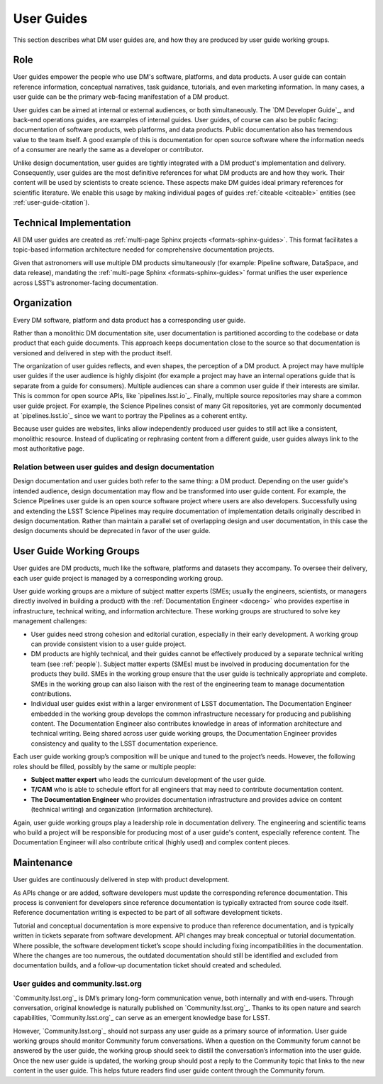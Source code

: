 .. _guides:

User Guides
===========

This section describes what DM user guides are, and how they are produced by user guide working groups.

Role
----

User guides empower the people who use DM's software, platforms, and data products.
A user guide can contain reference information, conceptual narratives, task guidance, tutorials, and even marketing information.
In many cases, a user guide can be the primary web-facing manifestation of a DM product.

User guides can be aimed at internal or external audiences, or both simultaneously.
The `DM Developer Guide`_, and back-end operations guides, are examples of internal guides.
User guides, of course can also be public facing: documentation of software products, web platforms, and data products.
Public documentation also has tremendous value to the team itself.
A good example of this is documentation for open source software where the information needs of a consumer are nearly the same as a developer or contributor.

Unlike design documentation, user guides are tightly integrated with a DM product's implementation and delivery.
Consequently, user guides are the most definitive references for what DM products are and how they work.
Their content will be used by scientists to create science.
These aspects make DM guides ideal primary references for scientific literature.
We enable this usage by making individual pages of guides :ref:`citeable <citeable>` entities (see :ref:`user-guide-citation`).

Technical Implementation
------------------------

All DM user guides are created as :ref:`multi-page Sphinx projects <formats-sphinx-guides>`.
This format facilitates a topic-based information architecture needed for comprehensive documentation projects.

Given that astronomers will use multiple DM products simultaneously (for example: Pipeline software, DataSpace, and data release), mandating the :ref:`multi-page Sphinx <formats-sphinx-guides>` format unifies the user experience across LSST’s astronomer-facing documentation.

Organization
------------

Every DM software, platform and data product has a corresponding user guide.

Rather than a monolithic DM documentation site, user documentation is partitioned according to the codebase or data product that each guide documents.
This approach keeps documentation close to the source so that documentation is versioned and delivered in step with the product itself.

The organization of user guides reflects, and even shapes, the perception of a DM product.
A project may have multiple user guides if the user audience is highly disjoint (for example a project may have an internal operations guide that is separate from a guide for consumers).
Multiple audiences can share a common user guide if their interests are similar.
This is common for open source APIs, like `pipelines.lsst.io`_.
Finally, multiple source repositories may share a common user guide project.
For example, the Science Pipelines consist of many Git repositories, yet are commonly documented at `pipelines.lsst.io`_ since we want to portray the Pipelines as a coherent entity.

Because user guides are websites, links allow independently produced user guides to still act like a consistent, monolithic resource.
Instead of duplicating or rephrasing content from a different guide, user guides always link to the most authoritative page.

Relation between user guides and design documentation
^^^^^^^^^^^^^^^^^^^^^^^^^^^^^^^^^^^^^^^^^^^^^^^^^^^^^

Design documentation and user guides both refer to the same thing: a DM product.
Depending on the user guide's intended audience, design documentation may flow and be transformed into user guide content.
For example, the Science Pipelines user guide is an open source software project where users are also developers.
Successfully using and extending the LSST Science Pipelines may require documentation of implementation details originally described in design documentation.
Rather than maintain a parallel set of overlapping design and user documentation, in this case the design documents should be deprecated in favor of the user guide.

User Guide Working Groups
-------------------------

User guides are DM products, much like the software, platforms and datasets they accompany.
To oversee their delivery, each user guide project is managed by a corresponding working group.

User guide working groups are a mixture of subject matter experts (SMEs; usually the engineers, scientists, or managers directly involved in building a product) with the :ref:`Documentation Engineer <doceng>` who provides expertise in infrastructure, technical writing, and information architecture. These working groups are structured to solve key management challenges:

- User guides need strong cohesion and editorial curation, especially in their early development.
  A working group can provide consistent vision to a user guide project.
- DM products are highly technical, and their guides cannot be effectively produced by a separate technical writing team (see :ref:`people`).
  Subject matter experts (SMEs) must be involved in producing documentation for the products they build.
  SMEs in the working group ensure that the user guide is technically appropriate and complete.
  SMEs in the working group can also liaison with the rest of the engineering team to manage documentation contributions.
- Individual user guides exist within a larger environment of LSST documentation.
  The Documentation Engineer embedded in the working group develops the common infrastructure necessary for producing and publishing content.
  The Documentation Engineer also contributes knowledge in areas of information architecture and technical writing.
  Being shared across user guide working groups, the Documentation Engineer provides consistency and quality to the LSST documentation experience.

Each user guide working group’s composition will be unique and tuned to the project’s needs.
However, the following roles should be filled, possibly by the same or multiple people:

- **Subject matter expert** who leads the curriculum development of the user guide.
- **T/CAM** who is able to schedule effort for all engineers that may need to contribute documentation content.
- **The Documentation Engineer** who provides documentation infrastructure and provides advice on content (technical writing) and organization (information architecture).

Again, user guide working groups play a leadership role in documentation delivery.
The engineering and scientific teams who build a project will be responsible for producing most of a user guide's content, especially reference content.
The Documentation Engineer will also contribute critical (highly used) and complex content pieces.

Maintenance
-----------

User guides are continuously delivered in step with product development.

As APIs change or are added, software developers must update the corresponding reference documentation.
This process is convenient for developers since reference documentation is typically extracted from source code itself.
Reference documentation writing is expected to be part of all software development tickets.

Tutorial and conceptual documentation is more expensive to produce than reference documentation, and is typically written in tickets separate from software development.
API changes may break conceptual or tutorial documentation.
Where possible, the software development ticket’s scope should including fixing incompatibilities in the documentation.
Where the changes are too numerous, the outdated documentation should still be identified and excluded from documentation builds, and a follow-up documentation ticket should created and scheduled.

User guides and community.lsst.org
^^^^^^^^^^^^^^^^^^^^^^^^^^^^^^^^^^

`Community.lsst.org`_ is DM’s primary long-form communication venue, both internally and with end-users.
Through conversation, original knowledge is naturally published on `Community.lsst.org`_.
Thanks to its open nature and search capabilities, `Community.lsst.org`_ can serve as an emergent knowledge base for LSST.

However, `Community.lsst.org`_ should not surpass any user guide as a primary source of information.
User guide working groups should monitor Community forum conversations.
When a question on the Community forum cannot be answered by the user guide, the working group should seek to distill the conversation’s information into the user guide.
Once the new user guide is updated, the working group should post a reply to the Community topic that links to the new content in the user guide.
This helps future readers find user guide content through the Community forum.
